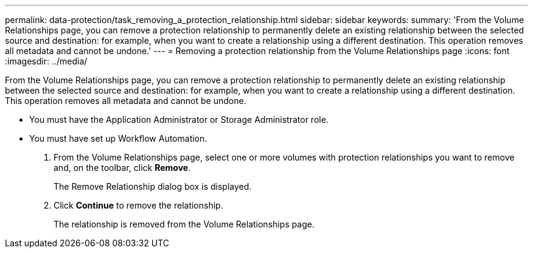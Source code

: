 ---
permalink: data-protection/task_removing_a_protection_relationship.html
sidebar: sidebar
keywords: 
summary: 'From the Volume Relationships page, you can remove a protection relationship to permanently delete an existing relationship between the selected source and destination: for example, when you want to create a relationship using a different destination. This operation removes all metadata and cannot be undone.'
---
= Removing a protection relationship from the Volume Relationships page
:icons: font
:imagesdir: ../media/

[.lead]
From the Volume Relationships page, you can remove a protection relationship to permanently delete an existing relationship between the selected source and destination: for example, when you want to create a relationship using a different destination. This operation removes all metadata and cannot be undone.

* You must have the Application Administrator or Storage Administrator role.
* You must have set up Workflow Automation.

. From the Volume Relationships page, select one or more volumes with protection relationships you want to remove and, on the toolbar, click *Remove*.
+
The Remove Relationship dialog box is displayed.

. Click *Continue* to remove the relationship.
+
The relationship is removed from the Volume Relationships page.
